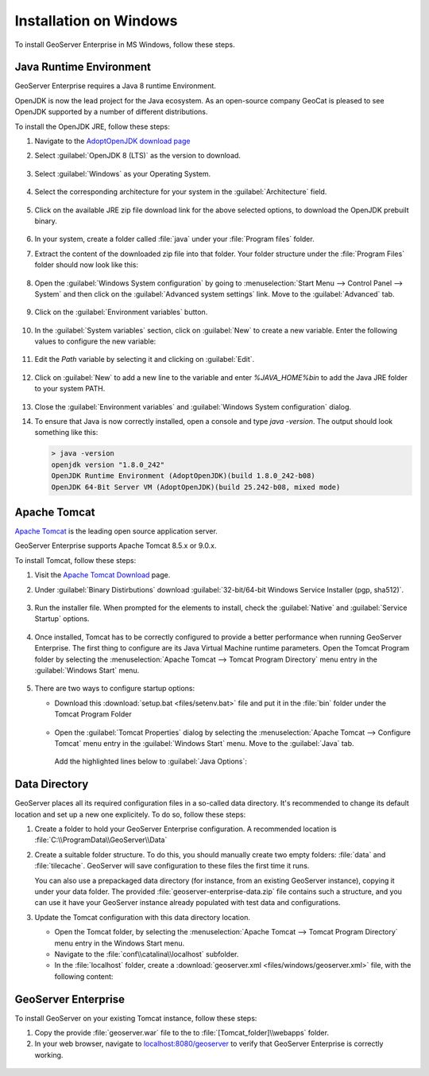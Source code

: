 .. _installation_on_windows:

Installation on Windows
========================

To install GeoServer Enterprise in MS Windows, follow these steps.

Java Runtime Environment
------------------------

GeoServer Enterprise requires a Java 8 runtime Environment.

OpenJDK is now the lead project for the Java ecosystem. As an open-source company GeoCat is pleased to see OpenJDK supported by a number of different distributions.

To install the OpenJDK JRE, follow these steps:

#. Navigate to the `AdoptOpenJDK download page <https://adoptopenjdk.net/releases.html>`_

#. Select :guilabel:`OpenJDK 8 (LTS)` as the version to download.

   .. figure:: img/openjdk8.png

#. Select :guilabel:`Windows` as your Operating System.

   .. figure:: img/openjdkwindows.png

#. Select the corresponding architecture for your system in the :guilabel:`Architecture` field.

   .. figure:: img/openjdkarchitecture.png

#. Click on the available JRE zip file download link for the above selected options, to download the OpenJDK prebuilt binary.

   .. figure:: img/openjdkdownloadlink.png

#. In your system, create a folder called :file:`java` under your :file:`Program files` folder.

#. Extract the content of the downloaded zip file into that folder. Your folder structure under the :file:`Program Files` folder should now look like this:

   .. figure:: img/jdkfilestructure.png

#. Open the :guilabel:`Windows System configuration` by going to :menuselection:`Start Menu --> Control Panel --> System` and then click on the :guilabel:`Advanced system settings` link. Move to the :guilabel:`Advanced` tab.

   .. figure:: img/winsystemsettings.png

#. Click on the :guilabel:`Environment variables` button.

   .. figure:: img/winenvvariables.png

#. In the :guilabel:`System variables` section, click on :guilabel:`New` to create a new variable. Enter the following values to configure the new variable:

   .. figure:: img/winjavahome.png

#. Edit the `Path` variable by selecting it and clicking on :guilabel:`Edit`. 

   .. figure:: img/winpathvariable.png

#. Click on :guilabel:`New` to add a new line to the variable and enter `%JAVA_HOME%\bin` to add the Java JRE folder to your system PATH.

   .. figure:: img/winpathvariable2.png

#. Close the :guilabel:`Environment variables` and :guilabel:`Windows System configuration` dialog.

#. To ensure that Java is now correctly installed, open a console and type `java -version`. The output should look something like this:

   .. code-block:: console

     > java -version
     openjdk version "1.8.0_242"
     OpenJDK Runtime Environment (AdoptOpenJDK)(build 1.8.0_242-b08)
     OpenJDK 64-Bit Server VM (AdoptOpenJDK)(build 25.242-b08, mixed mode)

.. tip: Oracle customers are welcome to continue using `Oracle JDK <https://www.oracle.com/technetwork/java/javase/downloads/jdk8-downloads-2133151.html>`__ (keeping in mind that license terms have changed and this is no longer available free of chrage).

.. only:: premium
   
   .. note:: GeoServer Enterprise Premium customers may also make use of Java 11 at this time.

Apache Tomcat
-------------

`Apache Tomcat <https://tomcat.apache.org>`__ is the leading open source application server.

GeoServer Enterprise supports Apache Tomcat 8.5.x or 9.0.x.

To install Tomcat, follow these steps:

#. Visit the `Apache Tomcat Download <https://tomcat.apache.org/download-90.cgi>`__ page.

#. Under :guilabel:`Binary Distirbutions` download :guilabel:`32-bit/64-bit Windows Service Installer (pgp, sha512)`.
   
   .. figure:: img/tomcat_download.png

#. Run the installer file. When prompted for the elements to install, check the :guilabel:`Native` and :guilabel:`Service Startup` options.

   .. figure:: img/tomcatinstalloptions.png

#. Once installed, Tomcat has to be correctly configured to provide a better performance when running GeoServer Enterprise. The first thing to configure are its Java Virtual Machine runtime parameters. Open the Tomcat Program folder by selecting the :menuselection:`Apache Tomcat --> Tomcat Program Directory` menu entry in the :guilabel:`Windows Start` menu.

   .. figure:: img/tomcatprogramfolder.png

#. There are two ways to configure startup options:
   
   * Download this :download:`setup.bat <files/setenv.bat>` file and put it in the :file:`bin` folder under the Tomcat Program Folder

     .. figure:: img/setenvbat.png
     
   * Open the :guilabel:`Tomcat Properties` dialog by selecting the :menuselection:`Apache Tomcat --> Configure Tomcat` menu entry in the :guilabel:`Windows Start` menu. Move to the :guilabel:`Java` tab.

     .. figure:: img/tomcatproperties.png
        
     Add the highlighted lines below to :guilabel:`Java Options`:
     
   .. literalinclude: files/java_options.txt
      :emphasize-lines: 6-9
      
.. only:: premium

   .. note:: GeoServer Enterprise Premium customers may also make use of their own application server.
  
      When making use of your own application server please pay special attention to the JVM options required for the GeoServer application.

Data Directory
--------------

GeoServer places all its required configuration files in a so-called data directory. It's recommended to change its default location and set up a new one explicitely. To do so, follow these steps:

#. Create a folder to hold your GeoServer Enterprise configuration. A recommended location is :file:`C:\\ProgramData\\GeoServer\\Data`
   
#. Create a suitable folder structure. To do this, you should manually create two empty folders: :file:`data` and :file:`tilecache`. GeoServer will save configuration to these files the first time it runs.
   
   You can also use a prepackaged data directory (for instance, from an existing GeoServer instance), copying it under your data folder. The provided :file:`geoserver-enterprise-data.zip` file contains such a structure, and you can use it have your GeoServer instance already populated with test data and configurations.

#. Update the Tomcat configuration with this data directory location.
   
   * Open the Tomcat folder, by selecting the :menuselection:`Apache Tomcat --> Tomcat Program Directory` menu entry in the Windows Start menu.

   * Navigate to the :file:`conf\\catalina\\localhost` subfolder.

   * In the :file:`localhost` folder, create a :download:`geoserver.xml <files/windows/geoserver.xml>` file, with the following content:
   
     .. literalinclude:: files/windows/geoserver.xml

GeoServer Enterprise
--------------------

To install GeoServer on your existing Tomcat instance, follow these steps:

#. Copy the provide :file:`geoserver.war` file to the to :file:`[Tomcat_folder]\\webapps` folder.

#. In your web browser, navigate to `localhost:8080/geoserver <localhost:8080/geoserver>`_ to verify that GeoServer Enterprise is correctly working.

  .. figure:: img/gserunning.png